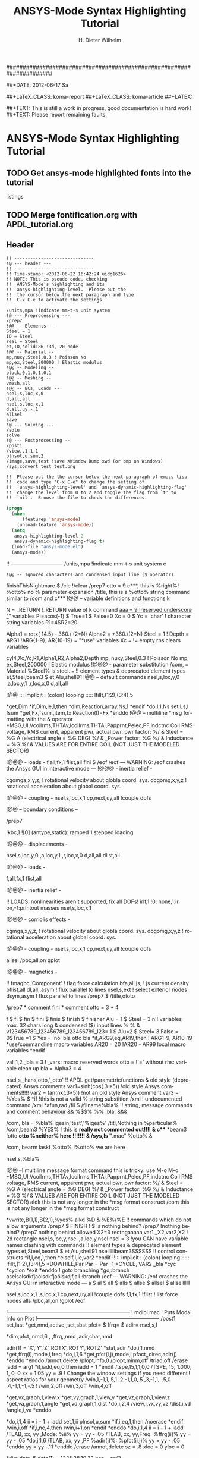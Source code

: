 # -*- mode: org -*-
#+TITLE: ANSYS-Mode Syntax Highlighting Tutorial
######################################################################

#+AUTHOR:    H. Dieter Wilhelm
#+EMAIL:     dieter@duenenhof-wilhelm.de
##+DATE:      2012-06-17 Sa
#+DESCRIPTION:
#+KEYWORDS:
#+LANGUAGE:  en
#+OPTIONS:   H:5 num:nil toc:1 \n:nil @:t ::t |:t ^:nil -:t f:t *:t <:t
#+OPTIONS:   TeX:t LaTeX:t skip:nil d:nil todo:t pri:nil tags:not-in-toc
#+INFOJS_OPT: view:nil toc:t ltoc:t mouse:underline buttons:0 path:http://orgmode.org/org-info.js
#+EXPORT_SELECT_TAGS: export
#+EXPORT_EXCLUDE_TAGS: noexport
#+LINK_UP:   
#+LINK_HOME: 
#+XSLT:
#+PROPERTY: tangle yes
##+LaTeX_CLASS: koma-report
##+LaTeX_CLASS: koma-article
##+LATEX: \tableofcontents

##+TEXT: This is still a work in progress, good documentation is hard work!
##+TEXT: Please report remaining faults.

* ANSYS-Mode Syntax Highlighting Tutorial
** TODO Get ansys-mode highlighted fonts into the tutorial
   listings
** TODO Merge fontification.org with APDL_tutorial.org


** Header
#+begin_src ansys
  !! ------------------------------
  !@ --- header ---
  !! ------------------------------
  !! Time-stamp: <2012-06-22 16:42:24 uidg1626>
  !! NOTE: This is pseudo code, checking
  !!  ANSYS-Mode's highlighting and its
  !!  ansys-highlighting-level.  Please put the
  !!  the cursor below the next paragraph and type
  !!  C-x C-e to activate the settings
#+end_src

#+begin_src  ansys
/units,mpa !indicate mm-t-s unit system
!@ --- Preprocessing ---
/prep7
!@@ -- Elements --
Steel = 1
ID = Steel
real = Steel
et,ID,solid186 !3d, 20 node
!@@ -- Material --
mp,nuxy,Steel,0.3 ! Poisson No
mp,ex,Steel,200000 ! Elastic modulus
!@@ -- Modeling --
block,0,1,0,1,0,1
!@@ -- Meshing --
vmesh,all
!@@ -- BCs, Loads --
nsel,s,loc,x,0
d,all,all
nsel,s,loc,x,1
d,all,uy,-.1
allsel
save
!@ --- Solving ---
/solu
solve
!@ --- Postprocessing --
/post1
/view,,1,1,1
plnsol,u,sum,2
/image,save,test !save XWindow Dump xwd (or bmp on Windows)
/sys,convert test test.png
#+end_src

#+begin_src ansys
  !!  Please put the the cursor below the next paragraph of emacs lisp
  !!  code and type "C-x C-e" to change the setting of
  !!  `ansys-highlighting-level' and `ansys-dynamic-highlighting-flag'
  !!  change the level from 0 to 2 and toggle the flag from `t' to
  !!  `nil'.  Browse the file to check the differences.
#+end_src

#+begin_src lisp
  (progn
    (when
        (featurep 'ansys-mode)
      (unload-feature 'ansys-mode))
    (setq
     ansys-highlighting-level 2
     ansys-dynamic-highlighting-flag t)
    (load-file "ansys-mode.el")
    (ansys-mode))
#+end_src


!! ------------------------------
/units,mpa !indicate mm-t-s unit system
c
#+begin_src ansys
!@@ -- Ignored characters and condensed input line ($ operator)
#+end_src
finishThisNightmare $ /cle !/clear
/prep7
otto = 9
c***, this is %right%! %otto% no % parameter expansion
/title, this is a %otto% string command similar to /com and c***
!@@ -- variable definitions and functions
k

N = _RETURN		 !_RETURN value of k command
_aaa = 9		 !reserved underscore "_" variables
Pi=acos(-1) $ True=1 $ False=0
Xc = 0 $ Yc = 'char' 	 ! character string variables
R1=4$R2=20

Alpha1 = rotx( 14.5) - 360./ (2*N)
Alpha2 = +360./(2*N)
Steel  =	1 !
Depth  = ARG1	  !ARG{1-9}, AR{10-19} = "*use" variables
Xc     =	  != empty rhs clears variables

cyl4,Xc,Yc,R1,Alpha1,R2,Alpha2,Depth
mp, nuxy,Steel,0.3 ! Poisson No
mp, ex,Steel,200000 ! Elastic modulus
!@@@ - parameter substitution
/com, === Material %Steel% is steel. ===
!! element types & deprecated element types
et,Steel,beam3 $ et,Alu,shell91
!@@ -- default commands
nsel,s,loc,y,0
    ,a,loc,y,1
    ,r,loc,x,0
d,all,all

!@@ ::: implicit : (colon) looping :::::
lfillt,(1:2),(3:4),5

*get,Dim
*if,Dim,le,1,then
  *dim,Reaction,array,Ns,1
*endif
*do,I,1,Ns
  set,Ls,I
  fsum
  *get,Fx,fsum,,item,fx
  Reaction(I)=Fx
*enddo
!@@ -- multiline *msg formatting with the & operator
*MSG,UI,Vcoilrms,THTAv,Icoilrms,THTAi,Papprnt,Pelec,PF,indctnc
Coil RMS voltage, RMS current, apparent pwr, actual pwr, pwr factor: %/ &
Steel = %G A (electrical angle = %G DEG) %/ &
_Power factor: %G %/ &
Inductance = %G %/ &
VALUES ARE FOR ENTIRE COIL (NOT JUST THE MODELED SECTOR) 

!@@@ - loads -
f,all,fx,1
flist,all
fini $ /eof
/eof --- WARNING: /eof crashes the Ansys GUI in interactive mode ---
!@@@ - inertia relief -

cgomga,x,y,z, ! rotational velocity about globla coord. sys.
dcgomg,x,y,z ! rotational acceleration about global coord. sys.
 
!@@@ - coupling -
nsel,s,loc,x,1
cp,next,uy,all !couple dofs

!@@ -- boundary conditions --

/prep7

!kbc,1 ![0] (antype,static): ramped 1:stepped loading

!@@@ - displacements -

nsel,s,loc,y,0
    ,a,loc,y,1
    ,r,loc,x,0
d,all,all
dlist,all

!@@@ - loads -

f,all,fx,1
flist,all

!@@@ - inertia relief -

!! LOADS: nonlinearities aren't supported, fix all DOFs!
irlf,1 !0: none,1:ir on,-1:printout masses
nsel,s,loc,x,1

!@@@ - corriolis effects -

cgmga,x,y,z, ! rotational velocity about globla coord. sys.
dcgomg,x,y,z ! rotational acceleration about global coord. sys.

!@@@ - coupling -
nsel,s,loc,x,1
cp,next,uy,all !couple dofs

allsel
/pbc,all,on
gplot

!@@@ - magnetics -

!! fmagbc,'Component' ! flag force calculation
bfa,all,js, ! js current density
bflist,all
dl,all,,asym ! flux parallel to lines
nsel,s,ext ! select exterior nodes
dsym,asym ! flux parallel to lines
/prep7 $ /title,ototo

/prep7 * comment
fini * comment
otto = 3 * 4

f $ fi $ fin $ fini $ finis  $ finish $ finisher
Alu = 1 $ Steel = 3
n!! variables max. 32 chars long & condensed ($) input lines % %  &
v123456789_123456789_123456789_123= 1 $ Alu=2 $ Steel= 3
False = 0$True =1 $ Yes = 'no' bla otto bla
*if,ARG9,eq,AR19,then ! ARG1-9, AR10-19 *use/commandline macro variables
  AR20 = 20 !AR20 - AR99 local macro variables
*endif


vall,1,2
_bla = 3		 ! _vars: macro reserved words
otto =			 !`=' without rhs: variable clean up
bla =
Alpha3 = 4


nsel,s,_hans,otto,'_otto'
!! APDL get/parametricfunctions & old style (deprecated) Ansys comments
var1=sinh(cos(.3 *5)) !old style Ansys comments!!!!!
var2 = tan(nx(.3*5)) !not an old style Ansys comment
var3 = %Yes% $ *if	     !this is not a valid % string substition
/xml		     ! undocumented command /xml
*afun,rad
/fil $ /filname%bla% 
!! string, message commands and comment behaviour && %$$% %% :bla: &&&

/com, bla = %bla%
igesin,'test','%iges%'
/titl,Nothing in %particular%
/com,beam3 %YES% ! this is *really not commented out!!!! &
c*** *beam3 !otto *otto %neither% here !!!!!!! &
/sys,ls "*.mac" %otto% &

/com, bearm laskf %otto% !%otto% we are here 

nsel,s,%bla%

!@@ --! multiline message format command this is tricky: use M-o M-o
*MSG,UI,Vcoilrms,THTAv,Icoilrms,THTAi,Papprnt,Pelec,PF,indctnc
Coil RMS voltage, RMS current, apparent pwr, actual pwr, pwr factor: %/ &
Steel = %G A (electrical angle = %G DEG) %/ &
_Power factor: %G %/ &
Inductance = %G %/ &
VALUES ARE FOR ENTIRE COIL (NOT JUST THE MODELED SECTOR)
aldk this is not any longer in the *msg format construct
/com this is not any longer in the *msg format construct

*vwrite,B(1,1),B(2,1),%yes%
alkd %D &
%E%/%E
!! commands which do not allow arguments
/prep7 $ FINISH ! $ is nothing behind?
/prep7 !nothing behind?
/prep7 nothing behind allowed
X2=3
rectngaaaaa,var1,_X2,var2,X2 ! 2d rectangle
nsel,s,loc,y,nsel
    ,a,loc,y,nsel
nsel = 	3  !you CAN have variable names clashing with commands 
!! element types & deprecated element types
et,Steel,beam3 $ et,Alu,shell91
nsellllllbeam3SSSSSS
!! control constructs
*if,I,eq,1,then
*elseif,I,le,var2
*endif
!!::: implicit : (colon) looping :::::
lfillt,(1:2),(3:4),5
*DOWHILE,Par
  Par = Par -1
*CYCLE, VAR2 _bla
  *cyc
  *cyclon
  *exit
*enddo
! goto branching
*go,:branch
aselsalsdkfjaölsdkfjaölskdjf,all
:branch
/eof --- WARNING: /eof crashes the Ansys GUI in interactive mode ---
a $ al $ all $ alls $ allse $ allsel $ allselllllll

nsel,s,loc,x,1
    ,s,loc,x,1
cp,next,uy,all !couple dofs
f,1,fx,1
!flist ! list force nodes
alls
/pbc,all,on
!gplot
/eof

!-----------------------------------------------------------------------
! mdlbl.mac
! Puts Modal Info on Plot
!-----------------------------------------------------------------------
/post1
set,last
*get,nmd,active,,set,sbst
pfct= $ ffrq= $ adir=
nsel,s,l

*dim,pfct,,nmd,6
    ,
    ,ffrq,,nmd
    ,adir,char,nmd


adir(1) = 'X','Y','Z','ROTX','ROTY','ROTZ'
*stat,adir
*do,i,1,nmd
  *get,ffrq(i),mode,i,freq
  *do,j,1,6
    *get,pfct(i,j),mode,i,pfact,,direc,adir(j)
  *enddo
*enddo
/annot,delete
/plopt,info,0
/plopt,minm,off
/triad,off
/erase
iadd = arg1
*if,iadd,eq,0,then
  iadd = 1
*endif
/tspe,15,1,1,0,0
/TSPE, 15, 1.000,   1,   0,   0
xx = 1.05
yy = .9
!  Change the window settings if you need different 
!  aspect ratios for your geometry
/win,1,-1,1,.5,1
    ,2,-1,1,0,.5
    ,3,-1,1,-.5,0
    ,4,-1,1,-1,-.5
!
/win,2,off
/win,3,off
/win,4,off

*get,vx,graph,1,view,x
*get,vy,graph,1,view,y
*get,vz,graph,1,view,z
*get,va,graph,1,angle
*get,vd,graph,1,dist
*do,i,2,4
  /view,i,vx,vy,vz
  /dist,i,vd
  /angle,i,va
*enddo

*do,i,1,4
  ii = i - 1 + iadd 
  set,1,ii
  plnsol,u,sum
  *if,i,eq,1,then
    /noerase
  *endif
  /win,i,off
  *if,i,ne,4,then
    /win,i+1,on
  *endif
*enddo
*do,i,1,4
  ii = i - 1 + iadd
  /TLAB, xx, yy  ,Mode: %ii%
  yy = yy - .05
  /TLAB, xx, yy,Freq: %ffrq(ii)%
  yy = yy - .05
  *do,j,1,6
    /TLAB, xx, yy  ,PF %adir(j)%: %pfct(ii,j)%
    yy = yy - .05
  *enddo
   yy = yy -.11
*enddo
/erase
/annot,delete
sz = .8
xloc = 0
yloc = 0

*dim,data,,5
data(1) = 12,15,28,10,32
hsz = sz/2

/pspec,0,1,1
/poly,4,xloc-hsz,yloc-hsz,1.8*(xloc+hsz),yloc-hsz,
     	 1.8*(xloc+hsz),yloc+hsz,xloc-hsz,yloc+hsz

x0 = xloc + hsz
y0 = yloc + .7*hsz
lof = .05

*vscfun,dsum,sum,data(1)
/LSPE, 15, 0, 1.000
/TSPEC, 15, 0.700, 1, 0, 0
ang1 = 0
*do,i,1,5
  ang2 = ang1 + (360*data(i)/dsum) 
  /PSPE, 2*i, 1, 1 
  /PWED, xloc,yloc,sz*.4, ang1,ang2 
  /poly,4,x0,y0,x0+lof,y0,x0+lof,y0+lof,x0,y0+lof 
  pvl = 100*data(i)/dsum 
  /tlab, x0+1.5*lof,y0, %pvl% % 

  y0 = y0 - 1.5*lof 
  ang1 = ang2
*enddo

!! alignment
x=0.4!laskd
y= 33.0	    ! alskdl
xzv= 9999990.3	    !!
llk = 0.333333333 !bla
al_=  00.40
aslfoeas = 304
ka= .4	    !salkd
i = 4.		    !as
kasd=.3/0.4
kasd =3./0.4
xxx =asin(3.0)
y = cos(i)

block,X1,X2,Y1,Y2,Z1,Z2 !3d hexahedron (wp)
!@ ==============================
!@ ---  Header ---
!@ ==============================
!! Time-stamp: <Sun Jun 24 02:05:32 2012>
!! ANSYS VERSION: 140
!! NOTE: alskd
!! ------------------------------

! fini
! /clear
! y
/units,mpa !indicate mm-t-s unit system
!@ ==============================
!@ --- Preprocessing ---
!@ ==============================
/prep7
!@@ -- Elements --
Steel = 1
ID = Steel
real = Steel
et,ID,solid186 !3d, 20 node
!@@ -- Material --
mp,nuxy,Steel,0.3 ! Poisson No
mp,ex,Steel,200000 ! Elastic modulus
!@@ -- Modeling --
block,0,1,0,1,0,1
!@@ -- Meshing --
vmesh,all
!@@ -- BCs, Loads --
nsel,s,loc,x,0
d,all,all
nsel,s,loc,x,1
d,all,uy,-.1
allsel
save
!@ ==============================
!@ --- Solving ---
!@ ==============================
/solu
solve
!@ ==============================
!@ --- Postprocessing ---
!@ ==============================
/post1
plnsol,u,sum,2
!@ ==============================
!@ --- Header ---
!@ ==============================

!! FILENAME: /home/dieter/ansys-mode/trunk/fontification.mac
!! CREATION DATE: Sun Jun 24 02:09:08 2012
!! ANSYS VERSION: 140
!! DESCRIPTION: lskdjf

!@ ==============================
!@ --- Setup ---
!@ ==============================

finish 

!@ ==============================
!@ --- Preprocessing --- 
!@ ==============================

!@ ------------------------------
!@@ -- Cad Import -- 
!! ------------------------------

!! /aux15

!@ ------------------------------
!@@ -- General Preprocessing -- 
!! ------------------------------

/prep7

!! ..............................
!@@@ - Materials and element types -
!! ..............................

!! --- Solids ---

!! --- Contacts ---

!! ..............................
!@@@ - Geometry -
!! ..............................

!! ..............................
!@@@ - Meshing -
!! ..............................

!! ..............................
!@@@ - Boundary conditions -
!! ..............................

!@ ==============================
!@ --- Solution --- 
!@ ==============================

/solu
allsel

!@ ------------------------------
!@@ --  Solution controls -- 
!! ------------------------------

!@ ==============================
!@ --- Postprocessing ---
!@ ==============================

!@ ------------------------------
!@@ -- General Postprocessing -- 
!! ------------------------------

/post1

!@ ------------------------------
!@@ -- Time-History Postprocessing --
!! ------------------------------

/post26
